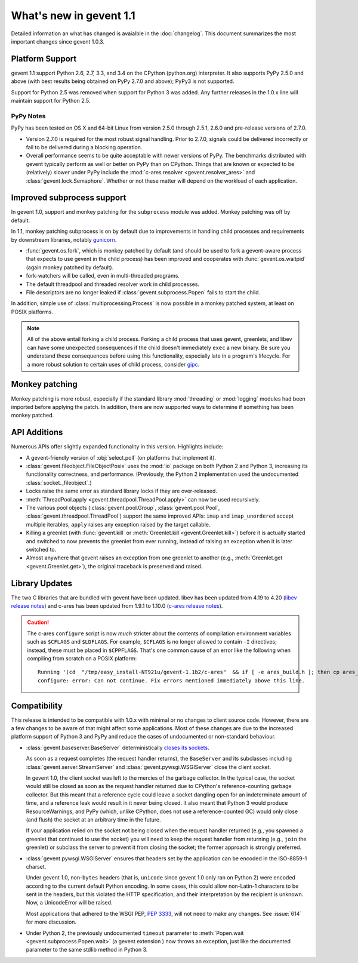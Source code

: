 ==========================
 What's new in gevent 1.1
==========================

Detailed information an what has changed is avaialble in the
:doc:`changelog`. This document summarizes the most important changes
since gevent 1.0.3.

Platform Support
================

gevent 1.1 support Python 2.6, 2.7, 3.3, and 3.4 on the CPython (python.org)
interpreter. It also supports PyPy 2.5.0 and above (with best results
being obtained on PyPy 2.7.0 and above); PyPy3 is not supported.

Support for Python 2.5 was removed when support for Python 3 was
added. Any further releases in the 1.0.x line will maintain support
for Python 2.5.

PyPy Notes
----------

PyPy has been tested on OS X and 64-bit Linux from version 2.5.0
through 2.5.1, 2.6.0 and pre-release versions of 2.7.0.

- Version 2.7.0 is required for the most robust signal handling. Prior
  to 2.7.0, signals could be delivered incorrectly or fail to be
  delivered during a blocking operation.
- Overall performance seems to be quite acceptable with newer versions
  of PyPy. The benchmarks distributed with gevent typically perform as
  well or better on PyPy than on CPython. Things that are known or
  expected to be (relatively) slower under PyPy include the
  :mod:`c-ares resolver <gevent.resolver_ares>` and
  :class:`gevent.lock.Semaphore`. Whether or not these matter will
  depend on the workload of each application.


Improved subprocess support
===========================

In gevent 1.0, support and monkey patching for the ``subprocess``
module was added. Monkey patching was off by default.

In 1.1, monkey patching subprocess is on by default due to
improvements in handling child processes and requirements by
downstream libraries, notably `gunicorn`_.

- :func:`gevent.os.fork`, which is monkey patched by default (and
  should be used to fork a gevent-aware process that expects to use
  gevent in the child process) has been improved and cooperates with
  :func:`gevent.os.waitpid` (again monkey patched by default).
- fork-watchers will be called, even in multi-threaded programs.
- The default threadpool and threaded resolver work in child
  processes.
- File descriptors are no longer leaked if
  :class:`gevent.subprocess.Popen` fails to start the child.

In addition, simple use of :class:`multiprocessing.Process` is now
possible in a monkey patched system, at least on POSIX platforms.

.. note:: All of the above entail forking a child process. Forking
		  a child process that uses gevent, greenlets, and libev
		  can have some unexpected consequences if the child
		  doesn't immediately ``exec`` a new binary. Be sure you
		  understand these consequences before using this
		  functionality, especially late in a program's lifecycle.
		  For a more robust solution to certain uses of child
		  process, consider `gipc`_.

.. _gunicorn: http://gunicorn.org
.. _gipc: https://gehrcke.de/gipc/

Monkey patching
===============

Monkey patching is more robust, especially if the standard library
:mod:`threading` or :mod:`logging` modules had been imported before
applying the patch. In addition, there are now supported ways to
determine if something has been monkey patched.

API Additions
=============

Numerous APIs offer slightly expanded functionality in this version. Highlights
include:

- A gevent-friendly version of :obj:`select.poll` (on platforms that
  implement it).
- :class:`gevent.fileobject.FileObjectPosix` uses the :mod:`io`
  package on both Python 2 and Python 3, increasing its functionality
  correctness, and performance. (Previously, the Python 2 implementation used the
  undocumented :class:`socket._fileobject`.)
- Locks raise the same error as standard library locks if they are
  over-released.
- :meth:`ThreadPool.apply <gevent.threadpool.ThreadPool.apply>` can
  now be used recursively.
- The various pool objects (:class:`gevent.pool.Group`,
  :class:`gevent.pool.Pool`, :class:`gevent.threadpool.ThreadPool`)
  support the same improved APIs: ``imap`` and ``imap_unordered``
  accept multiple iterables, ``apply`` raises any exception raised by
  the target callable.
- Killing a greenlet (with :func:`gevent.kill` or
  :meth:`Greenlet.kill <gevent.Greenlet.kill>`) before it is actually started and
  switched to now prevents the greenlet from ever running, instead of
  raising an exception when it is later switched to.
- Almost anywhere that gevent raises an exception from one greenlet to
  another (e.g., :meth:`Greenlet.get <gevent.Greenlet.get>`),
  the original traceback is preserved and raised.

Library Updates
===============

The two C libraries that are bundled with gevent have been updated.
libev has been updated from 4.19 to 4.20 (`libev release notes`_) and
c-ares has been updated from 1.9.1 to 1.10.0 (`c-ares release notes`_).

.. caution:: The c-ares ``configure`` script is now *much* stricter
             about the contents of compilation environment variables
             such as ``$CFLAGS`` and ``$LDFLAGS``. For example,
             ``$CFLAGS`` is no longer allowed to contain ``-I``
             directives; instead, these must be placed in
             ``$CPPFLAGS``. That's one common cause of an error
             like the following when compiling from scratch on a POSIX
             platform::

                 Running '(cd  "/tmp/easy_install-NT921u/gevent-1.1b2/c-ares"  && if [ -e ares_build.h ]; then cp ares_build.h ares_build.h.orig; fi   && /bin/sh ./configure CONFIG_COMMANDS= CONFIG_FILES=   && cp ares_config.h ares_build.h "$OLDPWD"   && mv ares_build.h.orig ares_build.h) > configure-output.txt' in /tmp/easy_install-NT921u/gevent-1.1b2/build/temp.linux-x86_64-2.7/c-ares
                 configure: error: Can not continue. Fix errors mentioned immediately above this line.

.. _libev release notes: https://github.com/gevent/gevent/blob/master/libev/Changes#L17
.. _c-ares release notes: https://raw.githubusercontent.com/bagder/c-ares/cares-1_10_0/RELEASE-NOTES

Compatibility
=============

This release is intended to be compatible with 1.0.x with minimal or
no changes to client source code. However, there are a few changes to
be aware of that might affect some applications. Most of these changes
are due to the increased platform support of Python 3 and PyPy and
reduce the cases of undocumented or non-standard behaviour.

- :class:`gevent.baseserver.BaseServer` deterministically
  `closes its sockets <https://github.com/gevent/gevent/issues/248#issuecomment-82467350>`_.

  As soon as a request completes (the request handler returns),
  the ``BaseServer`` and its subclasses including
  :class:`gevent.server.StreamServer` and
  :class:`gevent.pywsgi.WSGIServer` close the client socket.

  In gevent 1.0, the client socket was left to the mercies of the
  garbage collector. In the typical case, the socket would still
  be closed as soon as the request handler returned due to
  CPython's reference-counting garbage collector. But this meant
  that a reference cycle could leave a socket dangling open for
  an indeterminate amount of time, and a reference leak would
  result in it never being closed. It also meant that Python 3
  would produce ResourceWarnings, and PyPy (which, unlike
  CPython, does not use a reference-counted GC) would only close
  (and flush) the socket at an arbitrary time in the future.

  If your application relied on the socket not being closed when
  the request handler returned (e.g., you spawned a greenlet that
  continued to use the socket) you will need to keep the request
  handler from returning (e.g., ``join`` the greenlet) or
  subclass the server to prevent it from closing the socket; the
  former approach is strongly preferred.

- :class:`gevent.pywsgi.WSGIServer` ensures that headers set by the
  application can be encoded in the ISO-8859-1 charset.

  Under gevent 1.0, non-``bytes`` headers (that is, ``unicode`` since
  gevent 1.0 only ran on Python 2) were encoded according to the
  current default Python encoding. In some cases, this could allow
  non-Latin-1 characters to be sent in the headers, but this violated
  the HTTP specification, and their interpretation by the recipient is
  unknown. Now, a UnicodeError will be raised.

  Most applications that adhered to the WSGI PEP, :pep:`3333`, will not
  need to make any changes. See :issue:`614` for more discussion.


- Under Python 2, the previously undocumented ``timeout`` parameter to
  :meth:`Popen.wait <gevent.subprocess.Popen.wait>` (a gevent extension
  ) now throws an exception, just like the documented parameter to the
  same stdlib method in Python 3.

